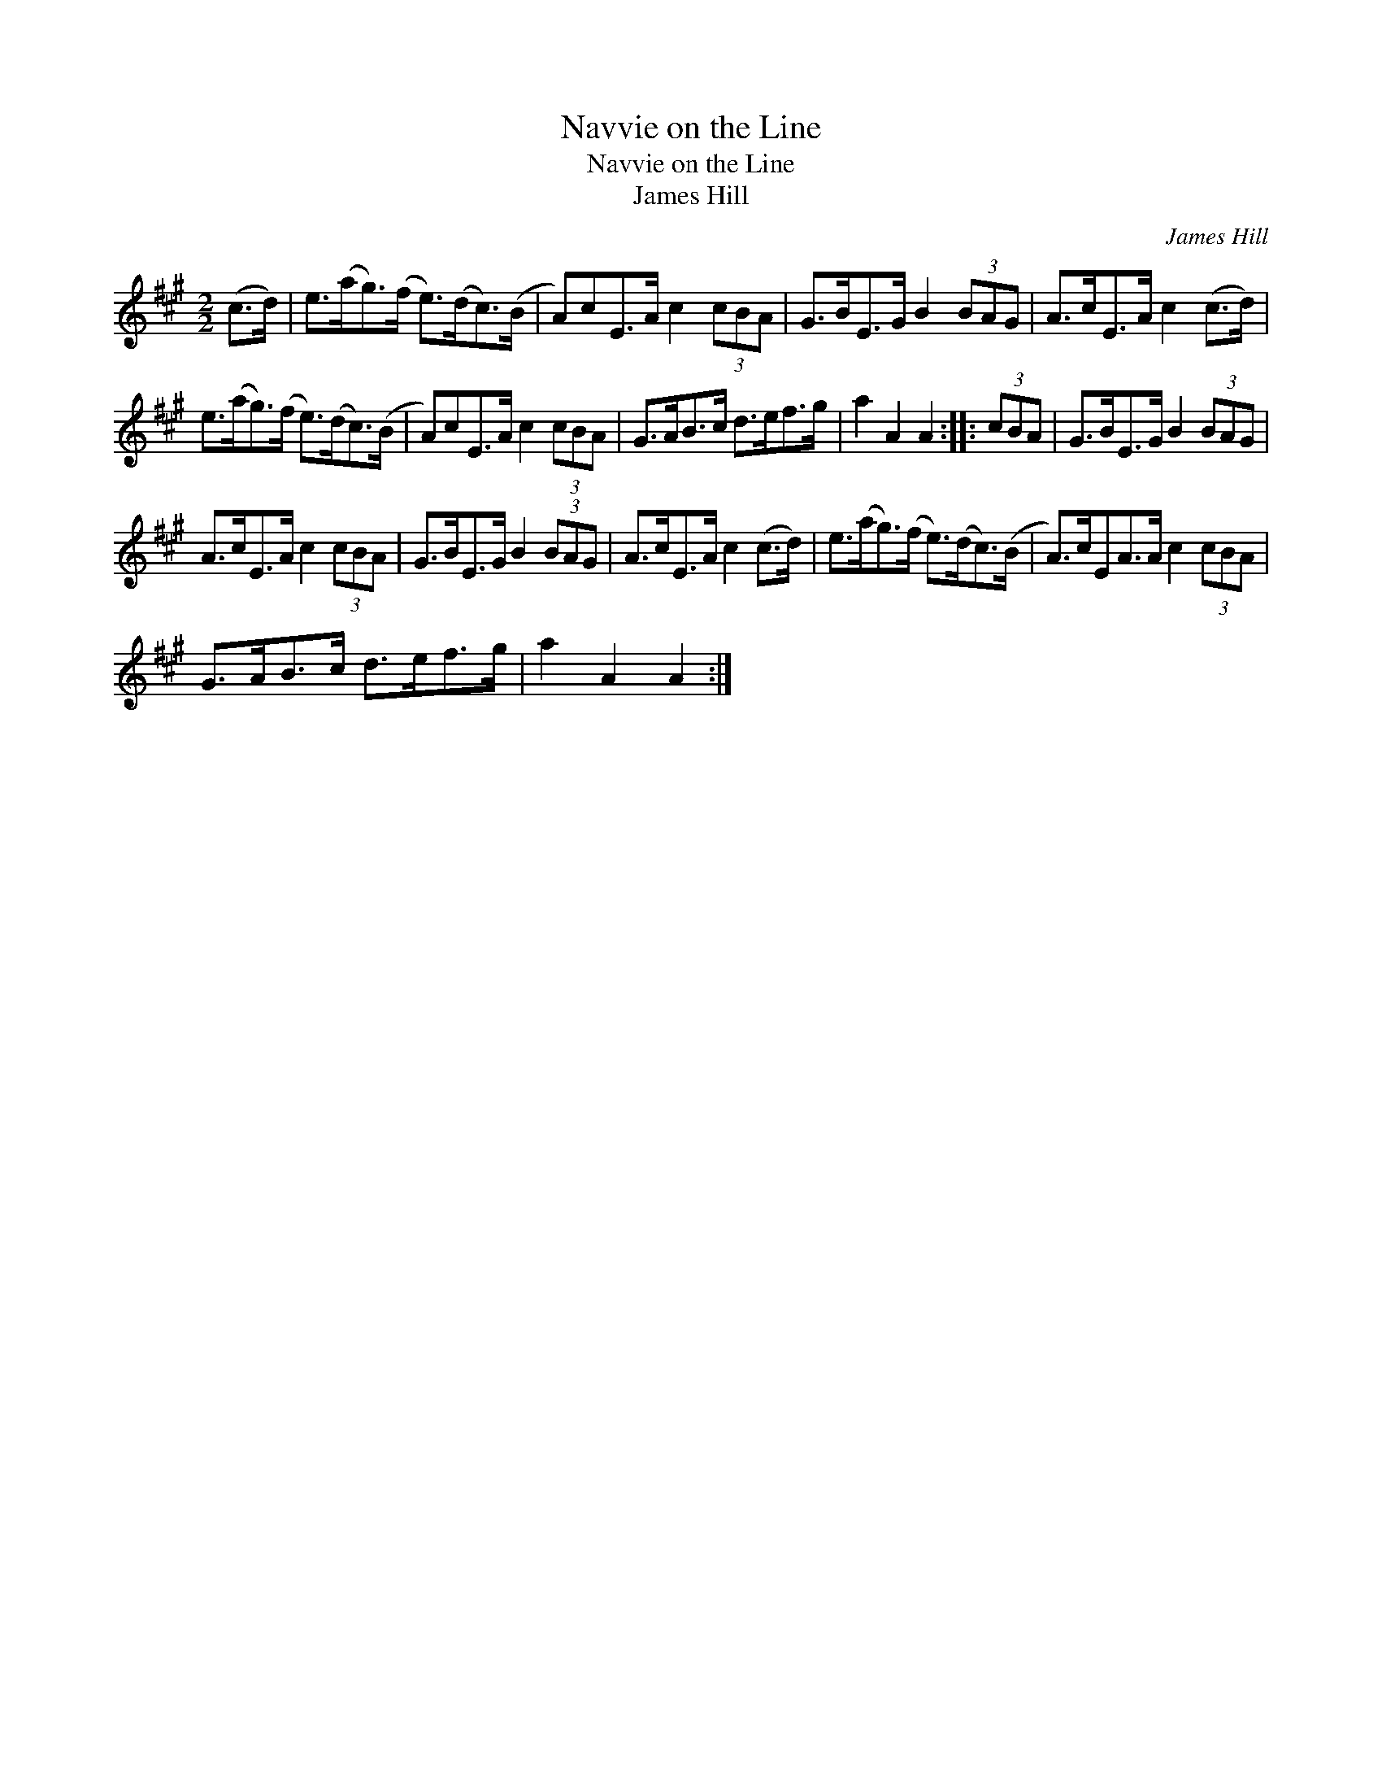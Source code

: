 X:1
T:Navvie on the Line
T:Navvie on the Line
T:James Hill
C:James Hill
L:1/8
M:2/2
K:A
V:1 treble 
V:1
 (c>d) | e>(ag>)(f e>)(dc>)(B | A)cE>A c2 (3cBA | G>BE>G B2 (3BAG | A>cE>A c2 (c>d) | %5
 e>(ag>)(f e>)(dc>)(B | A)cE>A c2 (3cBA | G>AB>c d>ef>g | a2 A2 A2 :: (3cBA | G>BE>G B2 (3BAG | %11
 A>cE>A c2 (3cBA | G>BE>G B2 (3BAG | A>cE>A c2 (c>d) | e>(ag>)(f e>)(dc>)(B | A>)cEA>A c2 (3cBA | %16
 G>AB>c d>ef>g | a2 A2 A2 :| %18

